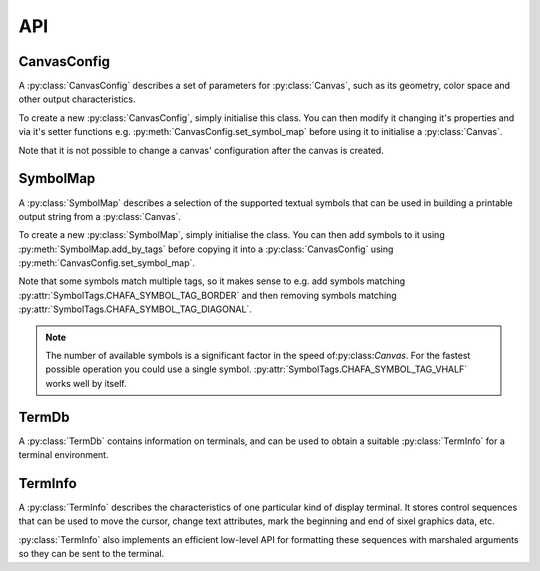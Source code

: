 ===
API
===

CanvasConfig
============ 

A :py:class:`CanvasConfig` describes a set of parameters for :py:class:`Canvas`, such as its geometry, color space and other output characteristics.

To create a new :py:class:`CanvasConfig`, simply initialise this class. You can then modify it changing it's properties and via it's setter functions e.g. :py:meth:`CanvasConfig.set_symbol_map` before using it to initialise a :py:class:`Canvas`.

Note that it is not possible to change a canvas' configuration after the canvas is created.

.. py:class:: CanvasConfig


    .. py:property:: height

        :type: int

        Sets the config's height in character cells.

    .. py:property:: width

        :type: int

        Sets the config's width in character cells.

    .. py:property:: pixel_mode

        :type: PixelMode

        Sets config's stored :py:class:`PixelMode`. This determines how pixel graphics are rendered in the output.

    .. py:property:: canvas_mode

        :type: CanvasMode

        Sets config's stored `CanvasMode`. This determines how colours (and colour control codes) are used in the output.
    
    .. py:property:: dither_width

        :type: int

        Sets config's stored dither grain width in pixels. These values can be 1, 2, 4 or 8. 8 corresponds to the size of an entire character cell. The default is 4 pixels.

    .. py:property:: dither_height

        :type: int

        Sets config's stored dither grain width in pixels. These values can be 1, 2, 4 or 8. 8 corresponds to the size of an entire character cell. The default is 4 pixels.

    .. py:property:: cell_height

        :type: int

        Sets config's cell height in pixels.

    .. py:property:: cell_width
 
        :type: int

        Sets config's cell width in pixels.

    .. py:property:: color_extractor

        :type: ColorExtractor

        The config's stored :py:class:`ColorExtractor`. This determines how colours are approximated in character symbol output.

    .. py:property:: color_space

        :type: ColorSpace

        The config's stored :py:class:`ColorSpace`.

    .. py:property:: preprocessing

        :type: bool

        Indicates whether automatic image preprocessing should be enabled. This allows Chafa to boost contrast and saturation in an attempt to improve legibility. 
        
        .. note::

            The type of preprocessing applied (if any) depends on the :py:attr:`canvas_mode`.


    .. py:method:: copy()

        Creates a new :py:class:`CanvasConfig` that's a copy of this one.

        :rtype: CanvasConfig

    
    .. py:method:: set_symbol_map(symbol_map: SymbolMap)

        Assigns a copy of symbol_map to config.

        :param SymbolMap symbol_map: The symbol_map.


    .. py:method:: get_canvas_geometry()

        Gives the config's width and height in character cells.

        :rtype: typing.Tuple[int, int] of width and height.

    .. py:method:: set_canvas_geometry(width: int, height: int)

        Sets the config's width and height in character cells to width by height.

        :param int width: Width in character cells.
        :param int height: Height in character cells.


    .. py:method:: calc_canvas_geometry(src_width: int, src_height: int, font_ratio: float, zoom: bool=False, stretch: bool=False)

        Calculates an optimal geometry for a :py:class:`Canvas` given the width and height of an input image, font ratio, zoom and stretch preferences. This will then set the config's width and height to the calculated values.

        :param int src_width: Width of the input image in pixels.
        :param int src_height: Height of the input image in pixels.
        :param float font_ratio: The font's width divided by its height.
        :param bool zoom: Upscale the image to fit the canvas.
        :param bool stretch: Ignore the aspect ratio of source.
        :raises ValueError: if src_width or src_height are <= 0


SymbolMap
=========

A :py:class:`SymbolMap` describes a selection of the supported textual symbols that can be used in building a printable output string from a :py:class:`Canvas`.

To create a new :py:class:`SymbolMap`, simply initialise the class. You can then add symbols to it using :py:meth:`SymbolMap.add_by_tags` before copying it into a :py:class:`CanvasConfig` using :py:meth:`CanvasConfig.set_symbol_map`.

Note that some symbols match multiple tags, so it makes sense to e.g. add symbols matching :py:attr:`SymbolTags.CHAFA_SYMBOL_TAG_BORDER` and then removing symbols matching :py:attr:`SymbolTags.CHAFA_SYMBOL_TAG_DIAGONAL`.

.. note:: 
    The number of available symbols is a significant factor in the speed of:py:class:`Canvas`. For the fastest possible operation you could use a single symbol. :py:attr:`SymbolTags.CHAFA_SYMBOL_TAG_VHALF` works well by itself.


.. py:class:: SymbolMap

    .. py:method:: add_by_tags(tags: SymbolTags)

        :param SymbolTags tags: Adds symbols matching the set of tags.


TermDb
======

A :py:class:`TermDb` contains information on terminals, and can be used to obtain a suitable :py:class:`TermInfo` for a terminal environment.

.. py:class:: TermDb(no_defaults: bool=False)

    :param bool no_defaults: If ``True``, the class will be initialised blank instead of with the default global database.

    .. py:method:: detect()

        :rtype: TermInfo

        Builds a new :py:class:`TermInfo` with capabilities implied by the system environment variables (principally the ``TERM`` variable, but also others).


TermInfo
========

A :py:class:`TermInfo` describes the characteristics of one particular kind of display terminal. It stores control sequences that can be used to move the cursor, change text attributes, mark the beginning and end of sixel graphics data, etc.

:py:class:`TermInfo` also implements an efficient low-level API for formatting these sequences with marshaled arguments so they can be sent to the terminal.

.. py:class:: TermInfo

    .. py:method:: have_seq(seq: TermSeq)

        Checks if :py:class:`TermInfo` can emit seq.
        
        :param TermSeq seq: A :py:class:`TermSeq` to query for.

        :rtype: bool

    .. py:method:: detect_capabilities()

        A method that tries to automatically detect the current terminal's capabilities.

        You can use the results for :py:attr:`CanvasConfig.canvas_mode` and :py:attr:`CanvasConfig.pixel_mode` in your :py:class:`CanvasConfig`.

        :rtype: TerminalCapabilities
